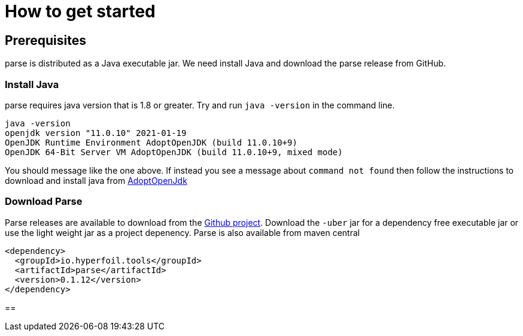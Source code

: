 = How to get started



== Prerequisites

parse is distributed as a Java executable jar. We need install Java and download the parse release from GitHub.

=== Install Java

parse requires java version that is 1.8 or greater. Try and run `java -version` in the command line.

```
java -version
openjdk version "11.0.10" 2021-01-19
OpenJDK Runtime Environment AdoptOpenJDK (build 11.0.10+9)
OpenJDK 64-Bit Server VM AdoptOpenJDK (build 11.0.10+9, mixed mode)
```

You should message like the one above. If instead you see a message about `command not found` then follow the instructions to download and install java from link:https://adoptopenjdk.net/[AdoptOpenJdk]

=== Download Parse

Parse releases are available to download from the link:https://github.com/Hyperfoil/parse/releases[Github project]. Download the `-uber` jar for a dependency free executable jar or use the light weight jar as a project depenency. Parse is also available from maven central
```xml
<dependency>
  <groupId>io.hyperfoil.tools</groupId>
  <artifactId>parse</artifactId>
  <version>0.1.12</version>
</dependency>
```

==